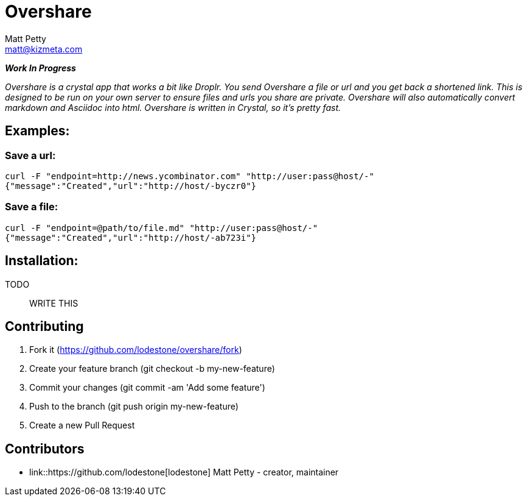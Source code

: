 = Overshare
Matt Petty <matt@kizmeta.com>

_**Work In Progress**_

_Overshare is a crystal app that works a bit like Droplr. You send Overshare a file or url and you get back a shortened link. This is designed to be run on your own server to ensure files and urls you share are private. Overshare will also automatically convert markdown and Asciidoc into html. Overshare is written in Crystal, so it's pretty fast._

== Examples:

=== Save a url:

```bash
curl -F "endpoint=http://news.ycombinator.com" "http://user:pass@host/-"
{"message":"Created","url":"http://host/-byczr0"}
```

=== Save a file:

```bash
curl -F "endpoint=@path/to/file.md" "http://user:pass@host/-"
{"message":"Created","url":"http://host/-ab723i"}
```


== Installation:

TODO:: WRITE THIS

== Contributing

. Fork it (https://github.com/lodestone/overshare/fork)
. Create your feature branch (git checkout -b my-new-feature)
. Commit your changes (git commit -am 'Add some feature')
. Push to the branch (git push origin my-new-feature)
. Create a new Pull Request

== Contributors

* link::https://github.com/lodestone[lodestone] Matt Petty - creator, maintainer
